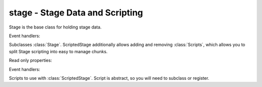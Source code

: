 .. module:: gensokyo.stage

stage - Stage Data and Scripting
================================

.. class:: Stage(world, master)

   Stage is the base class for holding stage data.

   .. attribute:: world

      The ecs world.

   .. attribute:: master

      The master StateMachine.

   Event handlers:

   .. method:: on_update(dt)

      Abstract method.  This defines what the stage does on each tick.
      Generally, you would keep an internal timer (`dt` is the time
      since the last tick in seconds), and do stuff at certain points in
      time.  You can make other event handlers to do stuff triggered not
      by time, but by other events.  But generally you will want at
      least this to script stuff.

.. class:: ScriptedStage(world, master)

   Subclasses :class:`Stage`.  ScriptedStage additionally allows adding
   and removing :class:`Scripts`, which allows you to split Stage
   scripting into easy to manage chunks.

   .. method::
      add(script)
      remove(script)

      Appends and removes scripts.  Order is appending to end and
      removing the first from front.

   Read only properties:

   .. attribute::
      world
      master

      Inherited from :class:`Stage`.

   .. attribute:: scripts

      The list of scripts.

   Event handlers:

   .. method:: on_update(dt)

.. class:: Script

   Scripts to use with :class:`ScriptedStage`.  Script is abstract, so
   you will need to subclass or register.

   .. method:: run(stage, dt)

      Abstract method.  This is run during the
      :meth:`ScriptedStage.on_update` loop.
